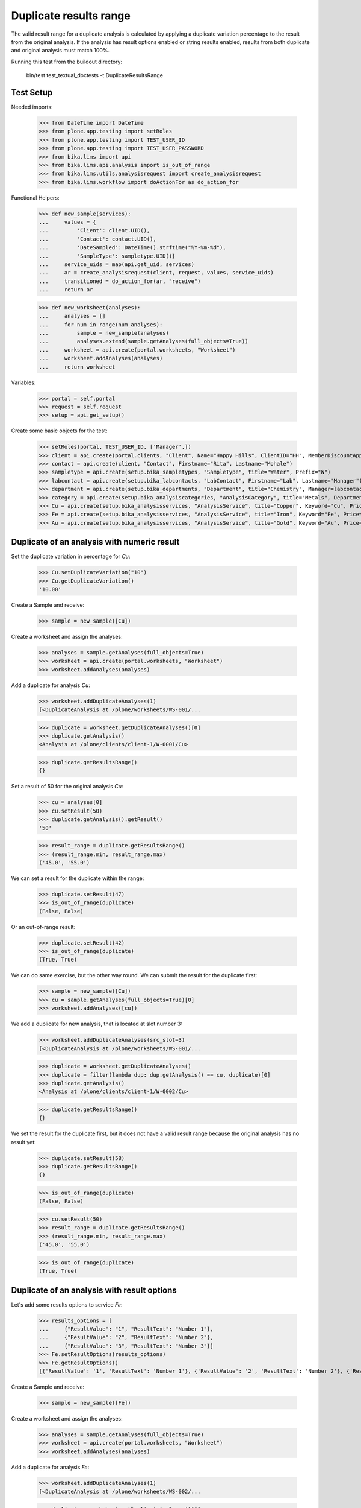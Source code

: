 Duplicate results range
-----------------------

The valid result range for a duplicate analysis is calculated by applying a
duplicate variation percentage to the result from the original analysis. If the
analysis has result options enabled or string results enabled, results from
both duplicate and original analysis must match 100%.

Running this test from the buildout directory:

    bin/test test_textual_doctests -t DuplicateResultsRange

Test Setup
..........

Needed imports:

    >>> from DateTime import DateTime
    >>> from plone.app.testing import setRoles
    >>> from plone.app.testing import TEST_USER_ID
    >>> from plone.app.testing import TEST_USER_PASSWORD
    >>> from bika.lims import api
    >>> from bika.lims.api.analysis import is_out_of_range
    >>> from bika.lims.utils.analysisrequest import create_analysisrequest
    >>> from bika.lims.workflow import doActionFor as do_action_for

Functional Helpers:

    >>> def new_sample(services):
    ...     values = {
    ...         'Client': client.UID(),
    ...         'Contact': contact.UID(),
    ...         'DateSampled': DateTime().strftime("%Y-%m-%d"),
    ...         'SampleType': sampletype.UID()}
    ...     service_uids = map(api.get_uid, services)
    ...     ar = create_analysisrequest(client, request, values, service_uids)
    ...     transitioned = do_action_for(ar, "receive")
    ...     return ar

    >>> def new_worksheet(analyses):
    ...     analyses = []
    ...     for num in range(num_analyses):
    ...         sample = new_sample(analyses)
    ...         analyses.extend(sample.getAnalyses(full_objects=True))
    ...     worksheet = api.create(portal.worksheets, "Worksheet")
    ...     worksheet.addAnalyses(analyses)
    ...     return worksheet

Variables:

    >>> portal = self.portal
    >>> request = self.request
    >>> setup = api.get_setup()

Create some basic objects for the test:

    >>> setRoles(portal, TEST_USER_ID, ['Manager',])
    >>> client = api.create(portal.clients, "Client", Name="Happy Hills", ClientID="HH", MemberDiscountApplies=True)
    >>> contact = api.create(client, "Contact", Firstname="Rita", Lastname="Mohale")
    >>> sampletype = api.create(setup.bika_sampletypes, "SampleType", title="Water", Prefix="W")
    >>> labcontact = api.create(setup.bika_labcontacts, "LabContact", Firstname="Lab", Lastname="Manager")
    >>> department = api.create(setup.bika_departments, "Department", title="Chemistry", Manager=labcontact)
    >>> category = api.create(setup.bika_analysiscategories, "AnalysisCategory", title="Metals", Department=department)
    >>> Cu = api.create(setup.bika_analysisservices, "AnalysisService", title="Copper", Keyword="Cu", Price="15", Category=category.UID())
    >>> Fe = api.create(setup.bika_analysisservices, "AnalysisService", title="Iron", Keyword="Fe", Price="10", Category=category.UID())
    >>> Au = api.create(setup.bika_analysisservices, "AnalysisService", title="Gold", Keyword="Au", Price="20", Category=category.UID())


Duplicate of an analysis with numeric result
............................................

Set the duplicate variation in percentage for `Cu`:

    >>> Cu.setDuplicateVariation("10")
    >>> Cu.getDuplicateVariation()
    '10.00'

Create a Sample and receive:

    >>> sample = new_sample([Cu])

Create a worksheet and assign the analyses:

    >>> analyses = sample.getAnalyses(full_objects=True)
    >>> worksheet = api.create(portal.worksheets, "Worksheet")
    >>> worksheet.addAnalyses(analyses)

Add a duplicate for analysis `Cu`:

    >>> worksheet.addDuplicateAnalyses(1)
    [<DuplicateAnalysis at /plone/worksheets/WS-001/...

    >>> duplicate = worksheet.getDuplicateAnalyses()[0]
    >>> duplicate.getAnalysis()
    <Analysis at /plone/clients/client-1/W-0001/Cu>

    >>> duplicate.getResultsRange()
    {}

Set a result of 50 for the original analysis `Cu`:

    >>> cu = analyses[0]
    >>> cu.setResult(50)
    >>> duplicate.getAnalysis().getResult()
    '50'

    >>> result_range = duplicate.getResultsRange()
    >>> (result_range.min, result_range.max)
    ('45.0', '55.0')

We can set a result for the duplicate within the range:

    >>> duplicate.setResult(47)
    >>> is_out_of_range(duplicate)
    (False, False)

Or an out-of-range result:

    >>> duplicate.setResult(42)
    >>> is_out_of_range(duplicate)
    (True, True)

We can do same exercise, but the other way round. We can submit the result for
the duplicate first:

    >>> sample = new_sample([Cu])
    >>> cu = sample.getAnalyses(full_objects=True)[0]
    >>> worksheet.addAnalyses([cu])

We add a duplicate for new analysis, that is located at slot number 3:

    >>> worksheet.addDuplicateAnalyses(src_slot=3)
    [<DuplicateAnalysis at /plone/worksheets/WS-001/...

    >>> duplicate = worksheet.getDuplicateAnalyses()
    >>> duplicate = filter(lambda dup: dup.getAnalysis() == cu, duplicate)[0]
    >>> duplicate.getAnalysis()
    <Analysis at /plone/clients/client-1/W-0002/Cu>

    >>> duplicate.getResultsRange()
    {}

We set the result for the duplicate first, but it does not have a valid
result range because the original analysis has no result yet:

    >>> duplicate.setResult(58)
    >>> duplicate.getResultsRange()
    {}

    >>> is_out_of_range(duplicate)
    (False, False)

    >>> cu.setResult(50)
    >>> result_range = duplicate.getResultsRange()
    >>> (result_range.min, result_range.max)
    ('45.0', '55.0')

    >>> is_out_of_range(duplicate)
    (True, True)


Duplicate of an analysis with result options
............................................

Let's add some results options to service `Fe`:

    >>> results_options = [
    ...     {"ResultValue": "1", "ResultText": "Number 1"},
    ...     {"ResultValue": "2", "ResultText": "Number 2"},
    ...     {"ResultValue": "3", "ResultText": "Number 3"}]
    >>> Fe.setResultOptions(results_options)
    >>> Fe.getResultOptions()
    [{'ResultValue': '1', 'ResultText': 'Number 1'}, {'ResultValue': '2', 'ResultText': 'Number 2'}, {'ResultValue': '3', 'ResultText': 'Number 3'}]

Create a Sample and receive:

    >>> sample = new_sample([Fe])

Create a worksheet and assign the analyses:

    >>> analyses = sample.getAnalyses(full_objects=True)
    >>> worksheet = api.create(portal.worksheets, "Worksheet")
    >>> worksheet.addAnalyses(analyses)

Add a duplicate for analysis `Fe`:

    >>> worksheet.addDuplicateAnalyses(1)
    [<DuplicateAnalysis at /plone/worksheets/WS-002/...

    >>> duplicate = worksheet.getDuplicateAnalyses()[0]
    >>> fe = duplicate.getAnalysis()
    >>> fe
    <Analysis at /plone/clients/client-1/W-0003/Fe>

    >>> duplicate.getResultsRange()
    {}

Set a result for original analysis:

    >>> fe.setResult(2)
    >>> fe.getResult()
    '2'
    >>> fe.getFormattedResult()
    'Number 2'

The result range for duplicate does not longer consider duplicate variation,
rather expects an exact result:

    >>> duplicate.getResultsRange()
    {}

    >>> duplicate.setResult(1)
    >>> duplicate.getResult()
    '1'
    >>> duplicate.getFormattedResult()
    'Number 1'
    >>> duplicate.getResultsRange()
    {}
    >>> is_out_of_range(duplicate)
    (True, True)

    >>> duplicate.setResult(2)
    >>> duplicate.getResultsRange()
    {}
    >>> is_out_of_range(duplicate)
    (False, False)

    >>> duplicate.setResult(3)
    >>> duplicate.getResultsRange()
    {}
    >>> is_out_of_range(duplicate)
    (True, True)


Duplicate of an analysis with string results enabled
....................................................

Let's add make the analysis `Au` to accept string results:

    >>> Au.setStringResult(True)

Create a Sample and receive:

    >>> sample = new_sample([Au])

Create a worksheet and assign the analyses:

    >>> analyses = sample.getAnalyses(full_objects=True)
    >>> worksheet = api.create(portal.worksheets, "Worksheet")
    >>> worksheet.addAnalyses(analyses)

Add a duplicate for analysis `Au`:

    >>> worksheet.addDuplicateAnalyses(1)
    [<DuplicateAnalysis at /plone/worksheets/WS-003/...

    >>> duplicate = worksheet.getDuplicateAnalyses()[0]
    >>> au = duplicate.getAnalysis()
    >>> au
    <Analysis at /plone/clients/client-1/W-0004/Au>

    >>> duplicate.getStringResult()
    True

    >>> duplicate.getResultsRange()
    {}

Submit a string result for original analysis:

    >>> au.setResult("Positive")
    >>> au.getResult()
    'Positive'

    >>> au.getFormattedResult()
    'Positive'

The result range for duplicate does not longer consider duplicate variation,
rather expects an exact result:

    >>> duplicate.getResultsRange()
    {}

    >>> duplicate.setResult("Negative")
    >>> duplicate.getResult()
    'Negative'
    >>> duplicate.getFormattedResult()
    'Negative'
    >>> duplicate.getResultsRange()
    {}
    >>> is_out_of_range(duplicate)
    (True, True)

    >>> duplicate.setResult("Positive")
    >>> duplicate.getResultsRange()
    {}
    >>> is_out_of_range(duplicate)
    (False, False)

But when we submit a numeric result for an analysis with string result enabled,
the system will behave as if it was indeed, a numeric result:

    >>> Au.setDuplicateVariation("10")
    >>> Au.getDuplicateVariation()
    '10.00'

    >>> Au.getStringResult()
    True

    >>> sample = new_sample([Au])
    >>> au = sample.getAnalyses(full_objects=True)[0]
    >>> worksheet.addAnalyses([au])

We add a duplicate for new analysis, that is located at slot number 3:

    >>> worksheet.addDuplicateAnalyses(src_slot=3)
    [<DuplicateAnalysis at /plone/worksheets/WS-003/...

    >>> duplicate = worksheet.getDuplicateAnalyses()
    >>> duplicate = filter(lambda dup: dup.getAnalysis() == au, duplicate)[0]
    >>> duplicate.getAnalysis()
    <Analysis at /plone/clients/client-1/W-0005/Au>

    >>> duplicate.getStringResult()
    True

    >>> duplicate.getResultsRange()
    {}

And we set a numeric result:

    >>> au.setResult(50)
    >>> results_range = duplicate.getResultsRange()
    >>> (results_range.min, results_range.max)
    ('45.0', '55.0')
